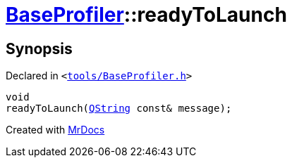 [#BaseProfiler-readyToLaunch]
= xref:BaseProfiler.adoc[BaseProfiler]::readyToLaunch
:relfileprefix: ../
:mrdocs:


== Synopsis

Declared in `&lt;https://github.com/PrismLauncher/PrismLauncher/blob/develop/launcher/tools/BaseProfiler.h#L27[tools&sol;BaseProfiler&period;h]&gt;`

[source,cpp,subs="verbatim,replacements,macros,-callouts"]
----
void
readyToLaunch(xref:QString.adoc[QString] const& message);
----



[.small]#Created with https://www.mrdocs.com[MrDocs]#
